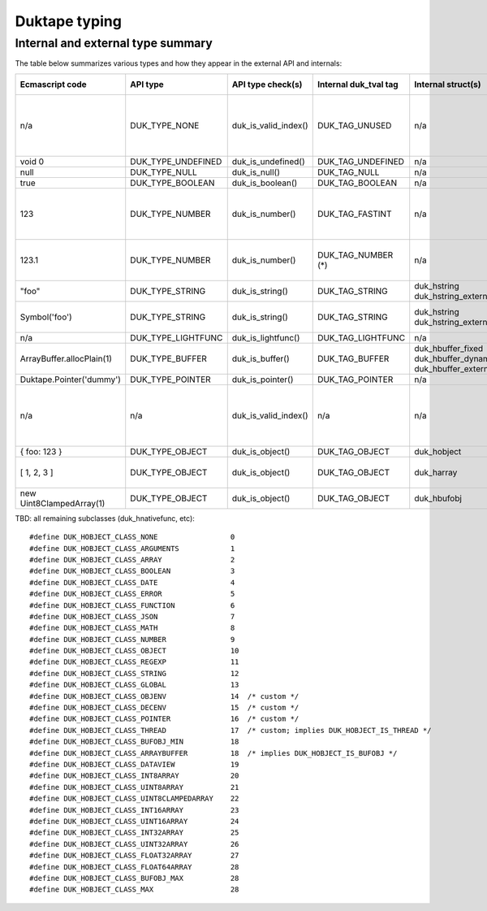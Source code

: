 ==============
Duktape typing
==============

Internal and external type summary
==================================

The table below summarizes various types and how they appear in the external
API and internals:

+----------------------------+---------------------+------------------------+-----------------------+-------------------------+-------------------------------------+-------------------+-------------------------------+-----------------------------------+
| Ecmascript code            | API type            | API type check(s)      | Internal duk_tval tag | Internal struct(s)      |                                     | Ecmascript typeof | Ecmascript Object .toString() | Notes                             |
+============================+=====================+========================+=======================+=========================+=====================================+===================+===============================+===================================+
| n/a                        | DUK_TYPE_NONE       | duk_is_valid_index()   | DUK_TAG_UNUSED        | n/a                     |                                     | n/a               | n/a                           | Marker for "no value" when doing  |
|                            |                     |                        |                       |                         |                                     |                   |                               | a valus stack type lookup.        |
+----------------------------+---------------------+------------------------+-----------------------+-------------------------+-------------------------------------+-------------------+-------------------------------+-----------------------------------+
| void 0                     | DUK_TYPE_UNDEFINED  | duk_is_undefined()     | DUK_TAG_UNDEFINED     | n/a                     |                                     | undefined         | [object Undefined]            |                                   |
+----------------------------+---------------------+------------------------+-----------------------+-------------------------+-------------------------------------+-------------------+-------------------------------+-----------------------------------+
| null                       | DUK_TYPE_NULL       | duk_is_null()          | DUK_TAG_NULL          | n/a                     |                                     | object (!)        | [object Null]                 |                                   |
+----------------------------+---------------------+------------------------+-----------------------+-------------------------+-------------------------------------+-------------------+-------------------------------+-----------------------------------+
| true                       | DUK_TYPE_BOOLEAN    | duk_is_boolean()       | DUK_TAG_BOOLEAN       | n/a                     |                                     | boolean           | [object Boolean]              |                                   |
+----------------------------+---------------------+------------------------+-----------------------+-------------------------+-------------------------------------+-------------------+-------------------------------+-----------------------------------+
| 123                        | DUK_TYPE_NUMBER     | duk_is_number()        | DUK_TAG_FASTINT       | n/a                     |                                     | number            | [object Number]               | If 48-bit signed int, and fastint |
|                            |                     |                        |                       |                         |                                     |                   |                               | support enabled.                  |
+----------------------------+---------------------+------------------------+-----------------------+-------------------------+-------------------------------------+-------------------+-------------------------------+-----------------------------------+
| 123.1                      | DUK_TYPE_NUMBER     | duk_is_number()        | DUK_TAG_NUMBER (*)    | n/a                     |                                     | number            | [object Number]               | With packed duk_tval, no explicit |
|                            |                     |                        |                       |                         |                                     |                   |                               | internal tag.                     |
+----------------------------+---------------------+------------------------+-----------------------+-------------------------+-------------------------------------+-------------------+-------------------------------+-----------------------------------+
| "foo"                      | DUK_TYPE_STRING     | duk_is_string()        | DUK_TAG_STRING        | duk_hstring             |                                     | string            | [object String]               |                                   |
|                            |                     |                        |                       | duk_hstring_external    |                                     |                   |                               |                                   | 
+----------------------------+---------------------+------------------------+-----------------------+-------------------------+-------------------------------------+-------------------+-------------------------------+-----------------------------------+
| Symbol('foo')              | DUK_TYPE_STRING     | duk_is_string()        | DUK_TAG_STRING        | duk_hstring             |                                     | symbol            | [object Symbol]               | Symbols                           |
|                            |                     |                        |                       | duk_hstring_external    |                                     |                   |                               | (NOT FINALIZED)                   |
+----------------------------+---------------------+------------------------+-----------------------+-------------------------+-------------------------------------+-------------------+-------------------------------+-----------------------------------+
| n/a                        | DUK_TYPE_LIGHTFUNC  | duk_is_lightfunc()     | DUK_TAG_LIGHTFUNC     | n/a                     |                                     | function          | [object Function]             |                                   |
+----------------------------+---------------------+------------------------+-----------------------+-------------------------+-------------------------------------+-------------------+-------------------------------+-----------------------------------+
| ArrayBuffer.allocPlain(1)  | DUK_TYPE_BUFFER     | duk_is_buffer()        | DUK_TAG_BUFFER        | duk_hbuffer_fixed       |                                     | object            | [object ArrayBuffer]          |                                   |
|                            |                     |                        |                       | duk_hbuffer_dynamic     |                                     |                   |                               |                                   |
|                            |                     |                        |                       | duk_hbuffer_external    |                                     |                   |                               |                                   |
+----------------------------+---------------------+------------------------+-----------------------+-------------------------+-------------------------------------+-------------------+-------------------------------+-----------------------------------+
| Duktape.Pointer('dummy')   | DUK_TYPE_POINTER    | duk_is_pointer()       | DUK_TAG_POINTER       | n/a                     | n/a                                 | pointer           | [object Pointer]              |                                   |
+----------------------------+---------------------+------------------------+-----------------------+-------------------------+-------------------------------------+-------------------+-------------------------------+-----------------------------------+
| n/a                        | n/a                 | duk_is_valid_index()   | n/a                   | n/a                     |                                     | n/a               | n/a                           | Marker for "no value" when doing  |
|                            |                     |                        |                       |                         |                                     |                   |                               | a class number lookup.            |
+----------------------------+---------------------+------------------------+-----------------------+-------------------------+-------------------------------------+-------------------+-------------------------------+-----------------------------------+
| { foo: 123 }               | DUK_TYPE_OBJECT     | duk_is_object()        | DUK_TAG_OBJECT        | duk_hobject             |                                     | object            | [object Object]               |                                   |
+----------------------------+---------------------+------------------------+-----------------------+-------------------------+-------------------------------------+-------------------+-------------------------------+-----------------------------------+
| [ 1, 2, 3 ]                | DUK_TYPE_OBJECT     | duk_is_object()        | DUK_TAG_OBJECT        | duk_harray              |                                     | object            | [object Array]                | duk_harray extends duk_hobject.   |
+----------------------------+---------------------+------------------------+-----------------------+-------------------------+-------------------------------------+-------------------+-------------------------------+-----------------------------------+
| new Uint8ClampedArray(1)   | DUK_TYPE_OBJECT     | duk_is_object()        | DUK_TAG_OBJECT        | duk_hbufobj             | DUK_HOBJECT_CLASS_UINT8CLAMPEDARRAY | object            | [object Uint8ClampedArray     |                                   |
+----------------------------+---------------------+------------------------+-----------------------+-------------------------+-------------------------------------+-------------------+-------------------------------+-----------------------------------+

TBD: all remaining subclasses (duk_hnativefunc, etc)::

    #define DUK_HOBJECT_CLASS_NONE                 0
    #define DUK_HOBJECT_CLASS_ARGUMENTS            1
    #define DUK_HOBJECT_CLASS_ARRAY                2
    #define DUK_HOBJECT_CLASS_BOOLEAN              3
    #define DUK_HOBJECT_CLASS_DATE                 4
    #define DUK_HOBJECT_CLASS_ERROR                5
    #define DUK_HOBJECT_CLASS_FUNCTION             6
    #define DUK_HOBJECT_CLASS_JSON                 7
    #define DUK_HOBJECT_CLASS_MATH                 8
    #define DUK_HOBJECT_CLASS_NUMBER               9
    #define DUK_HOBJECT_CLASS_OBJECT               10
    #define DUK_HOBJECT_CLASS_REGEXP               11
    #define DUK_HOBJECT_CLASS_STRING               12
    #define DUK_HOBJECT_CLASS_GLOBAL               13
    #define DUK_HOBJECT_CLASS_OBJENV               14  /* custom */
    #define DUK_HOBJECT_CLASS_DECENV               15  /* custom */
    #define DUK_HOBJECT_CLASS_POINTER              16  /* custom */
    #define DUK_HOBJECT_CLASS_THREAD               17  /* custom; implies DUK_HOBJECT_IS_THREAD */
    #define DUK_HOBJECT_CLASS_BUFOBJ_MIN           18
    #define DUK_HOBJECT_CLASS_ARRAYBUFFER          18  /* implies DUK_HOBJECT_IS_BUFOBJ */
    #define DUK_HOBJECT_CLASS_DATAVIEW             19
    #define DUK_HOBJECT_CLASS_INT8ARRAY            20
    #define DUK_HOBJECT_CLASS_UINT8ARRAY           21
    #define DUK_HOBJECT_CLASS_UINT8CLAMPEDARRAY    22
    #define DUK_HOBJECT_CLASS_INT16ARRAY           23
    #define DUK_HOBJECT_CLASS_UINT16ARRAY          24
    #define DUK_HOBJECT_CLASS_INT32ARRAY           25
    #define DUK_HOBJECT_CLASS_UINT32ARRAY          26
    #define DUK_HOBJECT_CLASS_FLOAT32ARRAY         27
    #define DUK_HOBJECT_CLASS_FLOAT64ARRAY         28
    #define DUK_HOBJECT_CLASS_BUFOBJ_MAX           28
    #define DUK_HOBJECT_CLASS_MAX                  28
